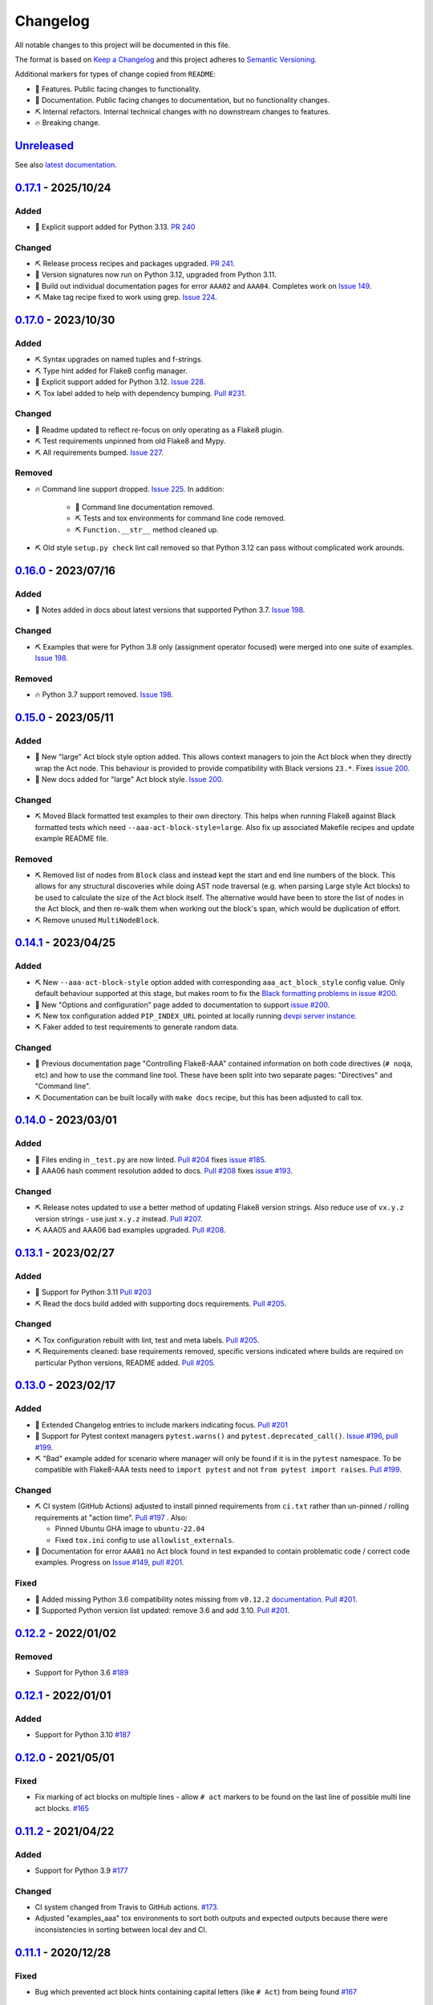 Changelog
=========

All notable changes to this project will be documented in this file.

The format is based on `Keep a Changelog
<http://keepachangelog.com/en/1.0.0/>`_ and this project adheres to `Semantic
Versioning <http://semver.org/spec/v2.0.0.html>`_.

Additional markers for types of change copied from ``README``:

* 🎈 Features. Public facing changes to functionality.

* 📕 Documentation. Public facing changes to documentation, but no
  functionality changes.

* ⛏️ Internal refactors. Internal technical changes with no downstream changes
  to features.

* 🔥 Breaking change.

Unreleased_
-----------

See also `latest documentation
<https://flake8-aaa.readthedocs.io/en/latest/#__unreleased_marker__>`_.

0.17.1_ - 2025/10/24
--------------------

Added
.....

* 🎈 Explicit support added for Python 3.13. `PR 240
  <https://github.com/jamescooke/flake8-aaa/pull/240>`_

Changed
.......

* ⛏️ Release process recipes and packages upgraded. `PR 241
  <https://github.com/jamescooke/flake8-aaa/pull/241>`_.

* 📕 Version signatures now run on Python 3.12, upgraded from Python 3.11.

* 📕 Build out individual documentation pages for error ``AAA02`` and
  ``AAA04``. Completes work on `Issue 149
  <https://github.com/jamescooke/flake8-aaa/issues/149>`_.

* ⛏️ Make tag recipe fixed to work using grep. `Issue 224
  <https://github.com/jamescooke/flake8-aaa/issues/224>`_.

0.17.0_ - 2023/10/30
--------------------

Added
.....

* ⛏️ Syntax upgrades on named tuples and f-strings.

* ⛏️ Type hint added for Flake8 config manager.

* 🎈 Explicit support added for Python 3.12. `Issue 228
  <https://github.com/jamescooke/flake8-aaa/issues/228>`_.

* ⛏️ Tox label added to help with dependency bumping. `Pull #231
  <:ttps://github.com/jamescooke/flake8-aaa/pull/231>`_.

Changed
.......

* 📕 Readme updated to reflect re-focus on only operating as a Flake8 plugin.

* ⛏️ Test requirements unpinned from old Flake8 and Mypy.

* ⛏️ All requirements bumped. `Issue 227
  <https://github.com/jamescooke/flake8-aaa/issues/227>`_.

Removed
.......

* 🔥 Command line support dropped. `Issue 225
  <https://github.com/jamescooke/flake8-aaa/issues/225>`_. In addition:

    * 📕 Command line documentation removed.
    * ⛏️ Tests and tox environments for command line code removed.
    * ⛏️ ``Function.__str__`` method cleaned up.

* ⛏️ Old style ``setup.py check`` lint call removed so that Python 3.12 can pass
  without complicated work arounds.

0.16.0_ - 2023/07/16
--------------------

Added
.....

* 📕 Notes added in docs about latest versions that supported Python 3.7.
  `Issue 198 <https://github.com/jamescooke/flake8-aaa/issues/198>`_.

Changed
.......

* ⛏️ Examples that were for Python 3.8 only (assignment operator focused) were
  merged into one suite of examples. `Issue 198
  <https://github.com/jamescooke/flake8-aaa/issues/198>`_.

Removed
.......

* 🔥 Python 3.7 support removed. `Issue 198
  <https://github.com/jamescooke/flake8-aaa/issues/198>`_.

0.15.0_ - 2023/05/11
--------------------

Added
.....

* 🎈 New "large" Act block style option added. This allows context managers to
  join the Act block when they directly wrap the Act node. This behaviour is
  provided to provide compatibility with Black versions ``23.*``. Fixes `issue
  200 <https://github.com/jamescooke/flake8-aaa/issues/200>`_.

* 📕 New docs added for "large" Act block style. `Issue 200
  <https://github.com/jamescooke/flake8-aaa/issues/200>`_.

Changed
.......

* ⛏️ Moved Black formatted test examples to their own directory. This helps
  when running Flake8 against Black formatted tests which need
  ``--aaa-act-block-style=large``. Also fix up associated Makefile recipes and
  update example README file.

Removed
.......

* ⛏️ Removed list of nodes from ``Block`` class and instead kept the start and
  end line numbers of the block. This allows for any structural discoveries
  while doing AST node traversal (e.g. when parsing Large style Act blocks) to
  be used to calculate the size of the Act block itself. The alternative would
  have been to store the list of nodes in the Act block, and then re-walk them
  when working out the block's span, which would be duplication of effort.

* ⛏️ Remove unused ``MultiNodeBlock``.

0.14.1_ - 2023/04/25
--------------------

Added
.....

* ⛏️ New ``--aaa-act-block-style`` option added with corresponding
  ``aaa_act_block_style`` config value. Only default behaviour supported at
  this stage, but makes room to fix the `Black formatting problems in issue
  #200 <https://github.com/jamescooke/flake8-AAA/issues/200>`_.

* 📕 New "Options and configuration" page added to documentation to support
  `issue #200 <https://github.com/jamescooke/flake8-AAA/issues/200>`_.

* ⛏️ New tox configuration added ``PIP_INDEX_URL`` pointed at locally running
  `devpi server instance <https://github.com/devpi/devpi>`_.

* ⛏️ Faker added to test requirements to generate random data.

Changed
.......

* 📕 Previous documentation page "Controlling Flake8-AAA" contained information
  on both code directives (``# noqa``, etc) and how to use the command line
  tool. These have been split into two separate pages: "Directives" and
  "Command line".

* ⛏️ Documentation can be built locally with ``make docs`` recipe, but this has
  been adjusted to call tox.

0.14.0_ - 2023/03/01
--------------------

Added
.....

* 🎈 Files ending in ``_test.py`` are now linted. `Pull #204
  <https://github.com/jamescooke/flake8-aaa/pull/204>`_ fixes `issue #185
  <https://github.com/jamescooke/flake8-aaa/issues/185>`_.

* 📕 AAA06 hash comment resolution added to docs. `Pull #208
  <https://github.com/jamescooke/flake8-aaa/pull/208>`_ fixes `issue #193
  <https://github.com/jamescooke/flake8-aaa/issues/193>`_.

Changed
.......

* ⛏️ Release notes updated to use a better method of updating Flake8 version
  strings. Also reduce use of ``vx.y.z`` version strings - use just ``x.y.z``
  instead. `Pull #207 <https://github.com/jamescooke/flake8-aaa/pull/207>`_.

* ⛏️ AAA05 and AAA06 bad examples upgraded. `Pull #208
  <https://github.com/jamescooke/flake8-aaa/pull/208>`_.

0.13.1_ - 2023/02/27
--------------------

Added
.....

* 🎈 Support for Python 3.11 `Pull #203
  <https://github.com/jamescooke/flake8-aaa/pull/203>`_

* ⛏️ Read the docs build added with supporting docs requirements. `Pull #205
  <https://github.com/jamescooke/flake8-aaa/pull/205>`_.

Changed
.......

* ⛏️ Tox configuration rebuilt with lint, test and meta labels. `Pull #205
  <https://github.com/jamescooke/flake8-aaa/pull/205>`_.

* ⛏ Requirements cleaned: base requirements removed, specific versions
  indicated where builds are required on particular Python versions, README
  added. `Pull #205 <https://github.com/jamescooke/flake8-aaa/pull/205>`_.

0.13.0_ - 2023/02/17
--------------------

Added
.....

* 📕 Extended Changelog entries to include markers indicating focus. `Pull #201
  <https://github.com/jamescooke/flake8-aaa/pull/201>`_

* 🎈 Support for Pytest context managers ``pytest.warns()`` and
  ``pytest.deprecated_call()``. `Issue #196
  <https://github.com/jamescooke/flake8-aaa/issues/196>`_, `pull #199
  <https://github.com/jamescooke/flake8-aaa/pull/199>`_.

* ⛏️ "Bad" example added for scenario where manager will only be found if it is
  in the ``pytest`` namespace. To be compatible with Flake8-AAA tests need to
  ``import pytest`` and not ``from pytest import raises``. `Pull #199
  <https://github.com/jamescooke/flake8-aaa/pull/199>`_.

Changed
.......

* ⛏️ CI system (GitHub Actions) adjusted to install pinned requirements from
  ``ci.txt`` rather than un-pinned / rolling requirements at "action time".
  `Pull #197 <https://github.com/jamescooke/flake8-aaa/pull/197>`_ . Also:

  - Pinned Ubuntu GHA image to ``ubuntu-22.04``

  - Fixed ``tox.ini`` config to use ``allowlist_externals``.

* 📕 Documentation for error ``AAA01`` no Act block found in test expanded to
  contain problematic code / correct code examples. Progress on `Issue #149
  <https://github.com/jamescooke/flake8-aaa/issues/149>`_, `pull #201
  <https://github.com/jamescooke/flake8-aaa/pull/201>`_.

Fixed
.....

* 📕 Added missing Python 3.6 compatibility notes missing from ``v0.12.2``
  `documentation
  <https://flake8-aaa.readthedocs.io/en/v0.12.2/compatibility.html>`_. `Pull
  #201 <https://github.com/jamescooke/flake8-aaa/pull/201>`_.

* 📕 Supported Python version list updated: remove 3.6 and add 3.10. `Pull #201
  <https://github.com/jamescooke/flake8-aaa/pull/201>`_.


0.12.2_ - 2022/01/02
--------------------

Removed
.......

* Support for Python 3.6 `#189
  <https://github.com/jamescooke/flake8-aaa/pull/189>`_

0.12.1_ - 2022/01/01
--------------------

Added
.....

* Support for Python 3.10 `#187
  <https://github.com/jamescooke/flake8-aaa/pull/187>`_

0.12.0_ - 2021/05/01
--------------------

Fixed
.....

* Fix marking of act blocks on multiple lines - allow ``# act`` markers to be
  found on the last line of possible multi line act blocks. `#165
  <https://github.com/jamescooke/flake8-aaa/issues/165>`_

0.11.2_ - 2021/04/22
--------------------

Added
.....

* Support for Python 3.9 `#177
  <https://github.com/jamescooke/flake8-aaa/pull/177>`_

Changed
.......

* CI system changed from Travis to GitHub actions. `#173
  <https://github.com/jamescooke/flake8-aaa/issues/173>`_. 

* Adjusted "examples_aaa" tox environments to sort both outputs and expected
  outputs because there were inconsistencies in sorting between local dev and
  CI.

0.11.1_ - 2020/12/28
--------------------

Fixed
.....

* Bug which prevented act block hints containing capital letters (like ``#
  Act``) from being found `#167
  <https://github.com/jamescooke/flake8-aaa/issues/167>`_

0.11.0_ - 2020/07/26
--------------------

Changed
.......

* Adjust rules for comments: no comments allowed in Act blocks. `#148
  <https://github.com/jamescooke/flake8-aaa/issues/148>`_. 

0.10.1_ - 2020/06/20
--------------------

Added
.....

* Add good example usage of the assignment expression in Python 3.8 to
  guarantee compatibility. `#120
  <https://github.com/jamescooke/flake8-aaa/issues/120>`_.

* Tokens now received from Flake8 to help with comment analysis. `#148
  <https://github.com/jamescooke/flake8-aaa/issues/148>`_.

Changed
.......

* Stringy line analysis adjusted to use Constant visitor since Str visitor is
  deprecated as of Python 3.8. `#145
  <https://github.com/jamescooke/flake8-aaa/issues/145>`_.

* Blank line analysis now carried out using tokens rather than tokenised AST.
  `#157 <https://github.com/jamescooke/flake8-aaa/pull/157>`_.

0.10.0_ - 2020/05/24
--------------------

Added
.....

* Test examples are intended to be real but simple examples. All examples added
  or updated from now on must:

  - Go green when run with Pytest.

  - Use only standard library imports.

Changed
.......

* README rewritten and expanded to be more friendly to readers that are not
  aware of the AAA pattern. Template from `The Documentation Compendium
  <https://github.com/kylelobo/The-Documentation-Compendium>`_.  `#141
  <https://github.com/jamescooke/flake8-aaa/issues/141>`_.

* Behaviour of context managers in tests has been changed. Going forwards only
  with statements that are used to catch exceptions are considered actions, for
  example, ``with pytest.raises(...):``. Otherwise, the with statement is
  arrangement or assertion and must be separated from the Act block by a blank
  line as usual. `#146 <https://github.com/jamescooke/flake8-aaa/issues/146>`_.

  Implementing this feature meant changing the line-by-line analysis that
  happens on test function bodies.

0.9.0_ - 2020/03/07
-------------------

Changed
.......

* Simply named files are now checked. For example ``test.py`` and ``tests.py``
  are now checked but were skipped before. `#124
  <https://github.com/jamescooke/flake8-aaa/issues/124>`_.

Removed
.......

* Doctesting of internal helpers functions - not worth managing a whole tox
  environment for when only two functions are being tested, and it's easier to
  write the cases in pytest anyway. Tests moved to pytest.

0.8.1_ - 2020/03/01
-------------------

Changed
.......

* Line that are covered by strings (like docstrings) are found with a
  ``NodeVisitor``. Previously this was an iterator on the tree. `#132
  <https://github.com/jamescooke/flake8-aaa/pull/132>`_.

0.8.0_ - 2020/02/27
-------------------

Changed
.......

* Install requires ASTTokens version 2 or greater, was previously
  ``>= 1.1.10``.

* Special test examples that only ran on Python 3.6 and greater, now merged
  into main test suite. `#128
  <https://github.com/jamescooke/flake8-aaa/pull/128>`_

Removed
.......

* Support for Python 3.5. `#110
  <https://github.com/jamescooke/flake8-aaa/issues/110>`_

* Pylint removed from linting checks.

0.7.2_ - 2020/02/24
-------------------

Fixed
.....

* Bug preventing type annotated assignment Act blocks from being found `#123
  <https://github.com/jamescooke/flake8-aaa/pull/123>`_

0.7.1_ - 2019/11/16
-------------------

Added
.....

* Expanded test suite to run Python 3.8 and added Python 3.8 meta tags. `#119
  <https://github.com/jamescooke/flake8-aaa/pull/119>`_

Fixed
.....

* Bug occurring when running Python 3.8 and linting test functions that are
  decorated has been fixed. `#119
  <https://github.com/jamescooke/flake8-aaa/pull/119>`_

0.7.0_ - 2019/07/14
-------------------

Added
.....

* Improved documentation on use of ``# noqa`` comments. `#102
  <https://github.com/jamescooke/flake8-aaa/issues/102>`_.

Changed
.......

* AAA03 and AAA04 (checks for a single blank line before and after Act block)
  line numbers have been moved down. `Part of #79
  <https://github.com/jamescooke/flake8-aaa/issues/79#issuecomment-495814091>`_.

* AAA03 and AAA04 errors now return a real offset. `#79
  <https://github.com/jamescooke/flake8-aaa/issues/79>`_.

0.6.2_ - 2019/06/29
-------------------

Added
.....

* Add tests for compatibility with Black to the test suite. `#90
  <https://github.com/jamescooke/flake8-aaa/issues/90>`_

* New compatibility list shows what Flake8-AAA works with now and plans to
  support in the future. `#97
  <https://github.com/jamescooke/flake8-aaa/issues/97>`_

Fixed
.....

* F-string processing was crashing Flake8-AAA with all versions of Python. This
  has been fixed with a workaround. `#101
  <https://github.com/jamescooke/flake8-aaa/issues/101>`_

  This will be "fully fixed" in the first minor version after support for
  Python 3.5 is dropped. `#110
  <https://github.com/jamescooke/flake8-aaa/issues/110>`_

0.6.1_ - 2019/05/26
-------------------

Added
.....

* Output the total number of errors found in a file from the command line
  interface, along with a big "PASSED!" or "FAILED"

* New test run ``cmdbad`` asserts that all bad example files return at least
  one error and a non-zero error code when run through the command line.

Fixed
.....

* Command line was not returning total number of errors in the file. Instead it
  was returning the number of errors in the last function. This meant that
  false positives were given for files that contained errors, but where the
  last test in the file contained none - in this case a ``0`` return value was
  given. `#90 <https://github.com/jamescooke/flake8-aaa/issues/90>`_


0.6.0_ - 2019/04/28
-------------------

Added
.....

* New rule ``AAA05`` "blank line in block". `#66
  <https://github.com/jamescooke/flake8-aaa/issues/66>`_.

Changed
.......

* Adjusted error handling so that multiple errors can be returned. `#76
  <https://github.com/jamescooke/flake8-aaa/issues/76>`_.

* Blank line analysis changed drastically. Now runs first as part of the test
  function analysis and finds all blank lines that are not part of a string
  literal.

0.5.2_ - 2019/02/27
-------------------

Added
.....

* Support for Python 3.7.

Changed
.......

* Act node now distinguished from Act block in code and docs. Generic ``Block``
  class now handles all blocks.

* Python warnings now reported in test runs.

* Command line wrapper fixed to manually close files opened by ``argparse``.

0.5.1_ - 2019/02/01
-------------------

Added
.....

* Bad examples folder. This is used for testing that files containing tests
  that fail linting return the expected content when run with ``flake8```.

Fixed
.....

* Spacing between Arrange and Act analysis fixed. Now recognises comment
  blocks.

* Spacing between Act and Assert analysis fixed. Now recognises comment blocks.

* Act Blocks can now contain context managers that are not test suite exception
  catchers like ``pytest.raises()``.

Changed
.......

* Location of package pushed down to ``/src`` directory as `recommended by
  pytest
  <https://docs.pytest.org/en/latest/goodpractices.html#choosing-a-test-layout-import-rules>`_.

0.5.0_ - 2018/11/01
-------------------

Added
.....

* Python 3.5 now supported.

* Command line functionality now available to assist with development and
  debugging.

* New line-wise analysis, including updated blank line checking and a new
  ``AAA99`` rule for node to line mapping collisions.

Removed
.......

* Python 2.7 support removed.

* ``flake8`` package removed as a dependency since Flake8-AAA can be run on a
  command line without it.

0.4.0_ - 2018/07/17
-------------------

Added
.....

* Support for unittest tests.

Changed
.......

* Improved loading of Act blocks so that they can be found within context
  managers.

0.3.0_ - 2018/06/28
-------------------

Added
.....

* New rule ``AAA03`` "expected 1 blank line before Act block, found none"

* New rule ``AAA04`` "expected 1 blank line before Assert block, found none"

0.2.0_ - 2018/05/28
-------------------

Added
.....

* `Documentation on RTD <https://flake8-aaa.readthedocs.io/>`_

Fixed
.....

* Allow parsing of files containing unicode.

* Do not parse ``pytest.raises`` blocks in Assert block as Actions.

0.1.0 - 2018/04/13
------------------

Initial alpha release.

.. _Unreleased: https://github.com/jamescooke/flake8-aaa/compare/v0.17.1...HEAD
.. _0.17.1: https://github.com/jamescooke/flake8-aaa/compare/v0.17.0...v0.17.1
.. _0.17.0: https://github.com/jamescooke/flake8-aaa/compare/v0.16.0...v0.17.0
.. _0.16.0: https://github.com/jamescooke/flake8-aaa/compare/v0.15.0...v0.16.0
.. _0.15.0: https://github.com/jamescooke/flake8-aaa/compare/v0.14.1...v0.15.0
.. _0.14.1: https://github.com/jamescooke/flake8-aaa/compare/v0.14.0...v0.14.1
.. _0.14.0: https://github.com/jamescooke/flake8-aaa/compare/v0.13.1...v0.14.0
.. _0.13.1: https://github.com/jamescooke/flake8-aaa/compare/v0.13.0...v0.13.1
.. _0.13.0: https://github.com/jamescooke/flake8-aaa/compare/v0.12.2...v0.13.0
.. _0.12.2: https://github.com/jamescooke/flake8-aaa/compare/v0.12.1...v0.12.2
.. _0.12.1: https://github.com/jamescooke/flake8-aaa/compare/v0.12.0...v0.12.1
.. _0.12.0: https://github.com/jamescooke/flake8-aaa/compare/v0.11.2...v0.12.0
.. _0.11.2: https://github.com/jamescooke/flake8-aaa/compare/v0.11.1...v0.11.2
.. _0.11.1: https://github.com/jamescooke/flake8-aaa/compare/v0.11.0...v0.11.1
.. _0.11.0: https://github.com/jamescooke/flake8-aaa/compare/v0.10.1...v0.11.0
.. _0.10.1: https://github.com/jamescooke/flake8-aaa/compare/v0.10.0...v0.10.1
.. _0.10.0: https://github.com/jamescooke/flake8-aaa/compare/v0.9.0...v0.10.0
.. _0.9.0: https://github.com/jamescooke/flake8-aaa/compare/v0.8.1...v0.9.0
.. _0.8.1: https://github.com/jamescooke/flake8-aaa/compare/v0.8.0...v0.8.1
.. _0.8.0: https://github.com/jamescooke/flake8-aaa/compare/v0.7.2...v0.8.0
.. _0.7.2: https://github.com/jamescooke/flake8-aaa/compare/v0.7.1...v0.7.2
.. _0.7.1: https://github.com/jamescooke/flake8-aaa/compare/v0.7.0...v0.7.1
.. _0.7.0: https://github.com/jamescooke/flake8-aaa/compare/v0.6.2...v0.7.0
.. _0.6.2: https://github.com/jamescooke/flake8-aaa/compare/v0.6.1...v0.6.2
.. _0.6.1: https://github.com/jamescooke/flake8-aaa/compare/v0.6.0...v0.6.1
.. _0.6.0: https://github.com/jamescooke/flake8-aaa/compare/v0.5.2...v0.6.0
.. _0.5.2: https://github.com/jamescooke/flake8-aaa/compare/v0.5.1...v0.5.2
.. _0.5.1: https://github.com/jamescooke/flake8-aaa/compare/v0.5.0...v0.5.1
.. _0.5.0: https://github.com/jamescooke/flake8-aaa/compare/v0.4.0...v0.5.0
.. _0.4.0: https://github.com/jamescooke/flake8-aaa/compare/v0.3.0...v0.4.0
.. _0.3.0: https://github.com/jamescooke/flake8-aaa/compare/v0.2.0...v0.3.0
.. _0.2.0: https://github.com/jamescooke/flake8-aaa/compare/v0.1.0...v0.2.0
